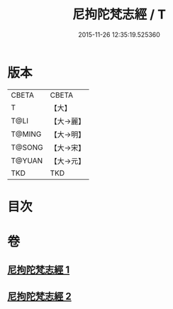 #+TITLE: 尼拘陀梵志經 / T
#+DATE: 2015-11-26 12:35:19.525360
* 版本
 |     CBETA|CBETA   |
 |         T|【大】     |
 |      T@LI|【大→麗】   |
 |    T@MING|【大→明】   |
 |    T@SONG|【大→宋】   |
 |    T@YUAN|【大→元】   |
 |       TKD|TKD     |

* 目次
* 卷
** [[file:KR6a0011_001.txt][尼拘陀梵志經 1]]
** [[file:KR6a0011_002.txt][尼拘陀梵志經 2]]
